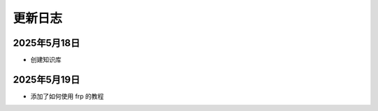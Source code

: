 更新日志
========================

2025年5月18日
----------------------------
- 创建知识库

2025年5月19日
----------------------------
- 添加了如何使用 frp 的教程
